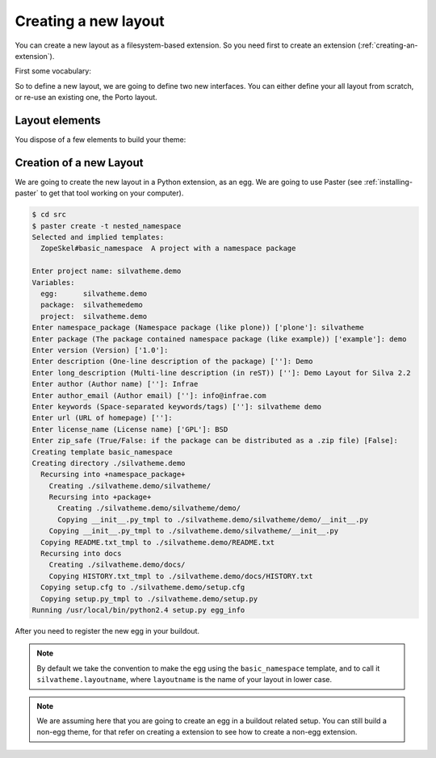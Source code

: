 
Creating a new layout
=====================

You can create a new layout as a filesystem-based extension. So you
need first to create an extension (:ref:`creating-an-extension`).

First some vocabulary:

.. glossary::

   *layer*
      A Layer is an Zope interface to switch are attached resources
      (CSS, images) and templates. Theses resources and templates are
      going to be used as soon as your layer is applied to your
      request, i.e. used.

   *skin*
      A Skin is an Zope interface which inherit from a set of
      layer. It a have a name, and can be considered as a layout (or
      theme) in Silva.


So to define a new layout, we are going to define two new
interfaces. You can either define your all layout from scratch, or
re-use an existing one, the Porto layout.


Layout elements
---------------

You dispose of a few elements to build your theme:

.. glossary::

   *template*
      A template can be used to define the structure of your page for
      a given content type (interface) and a given layer.

   *content provider*
      A content provider is a named piece of template, or Python code
      which render a piece of HTML for a given template, content type
      and layer. For instance, you could imagine a content provider
      called ``content``, which is going to display the name and email
      of people for the imaginary *Subscription* content type on the
      ``index`` page. On the ``search`` page of the same content type,
      it an another content provider of the same name will render a
      search box to search people in the subscription type.

   *viewlet manager*
      A viewlet manager is basicly a content provider which can
      contains viewlets.

   *viewlet*
      A viewlet is a template, or Python code, which render a piece of
      HTML which can be inserted in a viewlet manager.


Creation of a new Layout
------------------------

We are going to create the new layout in a Python extension, as an
egg. We are going to use Paster (see :ref:`installing-paster` to get that
tool working on your computer).

.. code-block:: sh

  $ cd src
  $ paster create -t nested_namespace
  Selected and implied templates:
    ZopeSkel#basic_namespace  A project with a namespace package

  Enter project name: silvatheme.demo
  Variables:
    egg:      silvatheme.demo
    package:  silvathemedemo
    project:  silvatheme.demo
  Enter namespace_package (Namespace package (like plone)) ['plone']: silvatheme
  Enter package (The package contained namespace package (like example)) ['example']: demo
  Enter version (Version) ['1.0']:
  Enter description (One-line description of the package) ['']: Demo
  Enter long_description (Multi-line description (in reST)) ['']: Demo Layout for Silva 2.2
  Enter author (Author name) ['']: Infrae
  Enter author_email (Author email) ['']: info@infrae.com
  Enter keywords (Space-separated keywords/tags) ['']: silvatheme demo
  Enter url (URL of homepage) ['']:
  Enter license_name (License name) ['GPL']: BSD
  Enter zip_safe (True/False: if the package can be distributed as a .zip file) [False]:
  Creating template basic_namespace
  Creating directory ./silvatheme.demo
    Recursing into +namespace_package+
      Creating ./silvatheme.demo/silvatheme/
      Recursing into +package+
        Creating ./silvatheme.demo/silvatheme/demo/
        Copying __init__.py_tmpl to ./silvatheme.demo/silvatheme/demo/__init__.py
      Copying __init__.py_tmpl to ./silvatheme.demo/silvatheme/__init__.py
    Copying README.txt_tmpl to ./silvatheme.demo/README.txt
    Recursing into docs
      Creating ./silvatheme.demo/docs/
      Copying HISTORY.txt_tmpl to ./silvatheme.demo/docs/HISTORY.txt
    Copying setup.cfg to ./silvatheme.demo/setup.cfg
    Copying setup.py_tmpl to ./silvatheme.demo/setup.py
  Running /usr/local/bin/python2.4 setup.py egg_info


After you need to register the new egg in your buildout.

.. note::

   By default we take the convention to make the egg using the
   ``basic_namespace`` template, and to call it
   ``silvatheme.layoutname``, where ``layoutname`` is the name of your
   layout in lower case.


.. note::

    We are assuming here that you are going to create an egg in a
    buildout related setup. You can still build a non-egg theme, for
    that refer on creating a extension to see how to create a non-egg
    extension.
